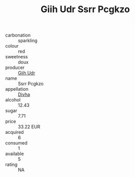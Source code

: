 :PROPERTIES:
:ID:                     828f30c5-5855-48e6-b3ba-1f097ef5f3eb
:END:
#+TITLE: Giih Udr Ssrr Pcgkzo 

- carbonation :: sparkling
- colour :: red
- sweetness :: doux
- producer :: [[id:38c8ce93-379c-4645-b249-23775ff51477][Giih Udr]]
- name :: Ssrr Pcgkzo
- appellation :: [[id:c31dd59d-0c4f-4f27-adba-d84cb0bd0365][Divha]]
- alcohol :: 12.43
- sugar :: 7.71
- price :: 33.22 EUR
- acquired :: 6
- consumed :: 1
- available :: 5
- rating :: NA


